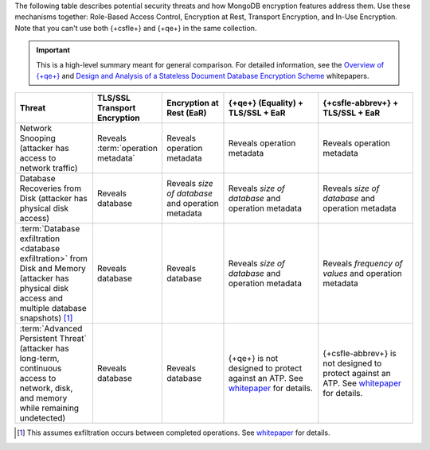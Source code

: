The following table describes potential security threats and how
MongoDB encryption features address them. Use these mechanisms together:
Role-Based Access Control, Encryption at Rest, Transport Encryption, and
In-Use Encryption. Note that you can't use both {+csfle+} and {+qe+} in the 
same collection.

.. important::

   This is a high-level summary meant for general comparison. For detailed
   information, see the
   `Overview of {+qe+}
   <https://cdn.bfldr.com/2URK6TO/as/64kp46t53v34xw37gkngbrg/An_Overview_of_Queryable_Encryption>`__
   and
   `Design and Analysis of a Stateless
   Document Database Encryption Scheme
   <https://cdn.bfldr.com/2URK6TO/as/jkwp857q2zr8fj5vqs24f5/Design__Analysis_Stateless_Document_Database_Encryption_Scheme>`__ 
   whitepapers.

.. list-table::
   :header-rows: 1
   :widths: 20 16 16 25 25
   
   * - Threat
     - TLS/SSL Transport Encryption
     - Encryption at Rest (EaR)
     - {+qe+} (Equality) + TLS/SSL + EaR
     - {+csfle-abbrev+} + TLS/SSL + EaR
   * - Network Snooping (attacker has access to network traffic)
     - Reveals :term:`operation metadata`
     - Reveals operation metadata
     - Reveals operation metadata
     - Reveals operation metadata
   * - Database Recoveries from Disk (attacker has physical disk access)
     - Reveals database
     - Reveals *size of database* and operation metadata
     - Reveals *size of database* and operation metadata
     - Reveals *size of database* and operation metadata
   * - :term:`Database exfiltration <database exfiltration>` from Disk and 
       Memory (attacker has physical disk access and multiple database 
       snapshots) [#db-exfil]_
     - Reveals database
     - Reveals database
     - Reveals *size of database* and operation metadata
     - Reveals *frequency of values* and operation metadata
   * - :term:`Advanced Persistent Threat` (attacker has long-term, continuous 
       access to network, disk, and memory while remaining undetected)
     - Reveals database
     - Reveals database
     - {+qe+} is not designed to protect against an ATP. See `whitepaper <https://cdn.bfldr.com/2URK6TO/as/64kp46t53v34xw37gkngbrg/An_Overview_of_Queryable_Encryption>`__ for details.
     - {+csfle-abbrev+} is not designed to protect against an ATP. See `whitepaper <https://cdn.bfldr.com/2URK6TO/as/64kp46t53v34xw37gkngbrg/An_Overview_of_Queryable_Encryption>`__ for details.

.. [#db-exfil]
   
   This assumes exfiltration occurs between completed operations. 
   See `whitepaper <https://cdn.bfldr.com/2URK6TO/as/64kp46t53v34xw37gkngbrg/An_Overview_of_Queryable_Encryption>`__
   for details.
